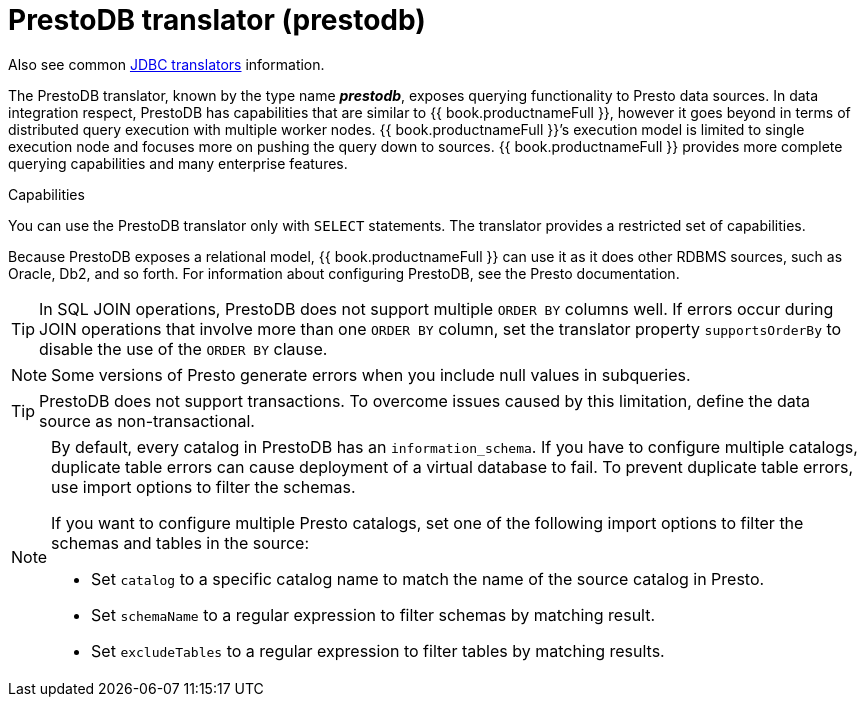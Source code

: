 // Module included in the following assemblies:
// as_jdbc-translators.adoc
[id="prestodb-translator"]
= PrestoDB translator (prestodb)

Also see common xref:jdbc-translators[JDBC translators] information.

The PrestoDB translator, known by the type name *_prestodb_*, exposes querying functionality to Presto data sources. 
In data integration respect, PrestoDB has capabilities that are similar to {{ book.productnameFull }}, 
however it goes beyond in terms of distributed query execution with multiple worker nodes. 
{{ book.productnameFull }}’s execution model is limited to single execution node and focuses more on pushing the query down to sources. 
{{ book.productnameFull }} provides more complete querying capabilities and many enterprise features.

.Capabilities

You can use the PrestoDB translator only with `SELECT` statements. The translator provides a restricted set of capabilities. 


Because PrestoDB exposes a relational model, {{ book.productnameFull }} can use it as it does other RDBMS sources, such as Oracle, Db2, and so forth. 
For information about configuring PrestoDB, see the Presto documentation.

TIP: In SQL JOIN operations, PrestoDB does not support multiple `ORDER BY` columns well. 
If errors occur during JOIN operations that involve more than one `ORDER BY` column, 
set the translator property `supportsOrderBy` to disable the use of the `ORDER BY` clause. 

NOTE: Some versions of Presto generate errors when you include null values in subqueries.

TIP: PrestoDB does not support transactions. 
To overcome issues caused by this limitation, define the data source as non-transactional.


[NOTE]
====
By default, every catalog in PrestoDB has an `information_schema`. 
If you have to configure multiple catalogs, duplicate table errors can cause deployment of a virtual database to fail.
To prevent duplicate table errors, use import options to filter the schemas. 
 
If you want to configure multiple Presto catalogs, set one of the following import options to filter the schemas and tables in the source:
 
* Set `catalog` to a specific catalog name to match the name of the source catalog in Presto.
* Set `schemaName` to a regular expression to filter schemas by matching result.
* Set `excludeTables` to a regular expression to filter tables by matching results.
====
